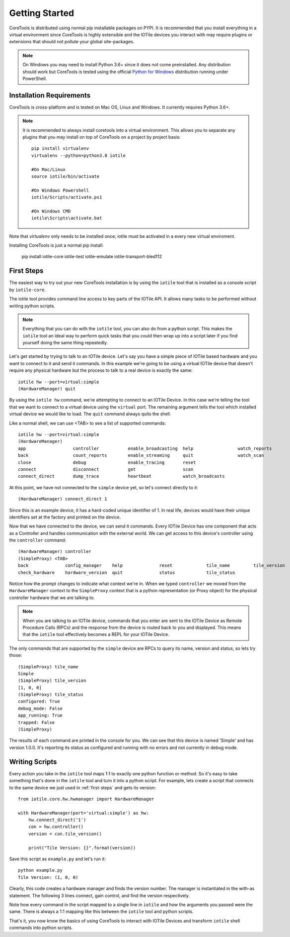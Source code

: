 Getting Started
===============

CoreTools is distributed using normal pip installable packages on PYPI.  It is
recommended that you install everything in a virtual environment since CoreTools
is highly extensible and the IOTile devices you interact with may require
plugins or extensions that should not pollute your global site-packages.


.. note::
    On Windows you may need to install Python 3.6+ since it does not come
    preinstalled.  Any distribution should work but CoreTools is tested using
    the official `Python for Windows`_ distribution running under PowerShell.  

Installation Requirements
-------------------------

CoreTools is cross-platform and is tested on Mac OS, Linux and Windows.  It 
currently requires Python 3.6+.

.. note::
    
    It is recommended to always install coretools into a virtual environment.
    This allows you to separate any plugins that you may install on top of
    CoreTools on a project by project basis::

        pip install virtualenv
        virtualenv --python=python3.8 iotile

        #On Mac/Linux
        source iotile/bin/activate

        #On Windows Powershell
        iotile/Scripts/activate.ps1

        #On Windows CMD
        iotile\Scripts\activate.bat

Note that *virtualenv* only needs to be installed once; iotile must be activated in a every new virtual enviroment. 

Installing CoreTools is just a normal pip install:

    pip install iotile-core iotile-test iotile-emulate iotile-transport-bled112

.. seealso::
    If you plan on building your own IOTile device, you should also install 
    iotile-build but there are additional requirements to use iotile-build that 
    must be installed separately, see :ref:`build-reqs`.

.. _first-steps:

First Steps
-----------

The easiest way to try out your new CoreTools installation is by using the 
``iotile`` tool that is installed as a console script by ``iotile-core``.

The iotile tool provides command line access to key parts of the IOTile API.  It
allows many tasks to be performed without writing python scripts.

.. note::
    Everything that you can do with the ``iotile`` tool, you can also do from
    a python script.  This makes the ``iotile`` tool an ideal way to perform
    quick tasks that you could then wrap up into a script later if you find 
    yourself doing the same thing repeatedly.

Let's get started by trying to talk to an IOTile device.  Let's say you have
a simple piece of IOTile based hardware and you want to connect to it and send
it commands.  In this example we're going to be using a virtual IOTile device
that doesn't require any physical hardware but the process to talk to a real
device is exactly the same::

    iotile hw --port=virtual:simple
    (HardwareManager) quit

By using the ``iotile hw`` command, we're attempting to connect to an IOTile
Device.  In this case we're telling the tool that we want to connect to a virtual
device using the ``virtual`` port.  The remaining argument tells the tool which
installed virtual device we would like to load.  The ``quit`` command always
quits the shell.

Like a normal shell, we can use <TAB> to see a list of supported commands::

    iotile hw --port=virtual:simple
    (HardwareManager) 
    app                  controller           enable_broadcasting  help                 watch_reports
    back                 count_reports        enable_streaming     quit                 watch_scan
    close                debug                enable_tracing       reset
    connect              disconnect           get                  scan
    connect_direct       dump_trace           heartbeat            watch_broadcasts

At this point, we have not connected to the ``simple`` device yet, so let's 
connect directly to it::

    (HardwareManager) connect_direct 1

Since this is an example device, it has a hard-coded unique identifier of 1. 
In real life, devices would have their unique identifiers set at the factory
and printed on the device.  

Now that we have connected to the device, we can send it commands.  Every IOTile 
Device has one component that acts as a Controller and handles communication
with the external world.  We can get access to this device's controller using
the ``controller`` command::

    (HardwareManager) controller
    (SimpleProxy) <TAB>
    back              config_manager    help              reset             tile_name         tile_version
    check_hardware    hardware_version  quit              status            tile_status

Notice how the prompt changes to indicate what context we're in.  When we typed
``controller`` we moved from the ``HardwareManager`` context to the ``SimpleProxy``
context that is a python representation (or Proxy object) for the physical controller
hardware that we are talking to.

.. note::
    When you are talking to an IOTile device, commands that you enter are sent
    to the IOTile Device as Remote Procedure Calls (RPCs) and the response from
    the device is routed back to you and displayed.  This means that the ``iotile``
    tool effectively becomes a REPL for your IOTile Device.

The only commands that are supported by the ``simple`` device are RPCs to query
its name, version and status, so lets try those::

    (SimpleProxy) tile_name
    Simple
    (SimpleProxy) tile_version
    [1, 0, 0]
    (SimpleProxy) tile_status
    configured: True
    debug_mode: False
    app_running: True
    trapped: False
    (SimpleProxy)

The results of each command are printed in the console for you.  We can see
that this device is named 'Simple' and has version 1.0.0.  It's reporting its
status as configured and running with no errors and not currently in debug mode.

Writing Scripts
---------------

Every action you take in the ``iotile`` tool maps 1:1 to exactly one python
function or method.  So it's easy to take something that's done in the ``iotile`` 
tool and turn it into a python script.  For example, lets create a script that
connects to the same device we just used in :ref:`first-steps` and gets its 
version::

    from iotile.core.hw.hwmanager import HardwareManager

    with HardwareManager(port='virtual:simple') as hw:
        hw.connect_direct('1')
        con = hw.controller()
        version = con.tile_version()

        print("Tile Version: {}".format(version))

Save this script as ``example.py`` and let's run it::

    python example.py
    Tile Version: (1, 0, 0)

Clearly, this code creates a hardware manager and finds the version number.
The manager is instantiated in the with-as statement. The following 3 lines
connect, gain control, and find the version respectively.

Note how every command in the script mapped to a single line in ``iotile`` and
how the arguments you passed were the same.  There is always a 1:1 mapping like
this between the ``iotile`` tool and python scripts.  

That's it, you now know the basics of using CoreTools to interact with IOTile
Devices and transform ``iotile`` shell commands into python scripts.

.. _`Python for Windows`: https://www.python.org/downloads/windows/

